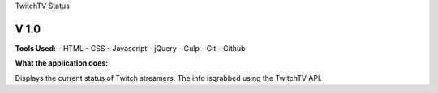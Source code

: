 TwitchTV Status

======
V 1.0
======

**Tools Used:**
- HTML
- CSS
- Javascript
- jQuery
- Gulp
- Git
- Github

**What the application does:**

Displays the current status of Twitch streamers. The info is\
grabbed using the TwitchTV API. 